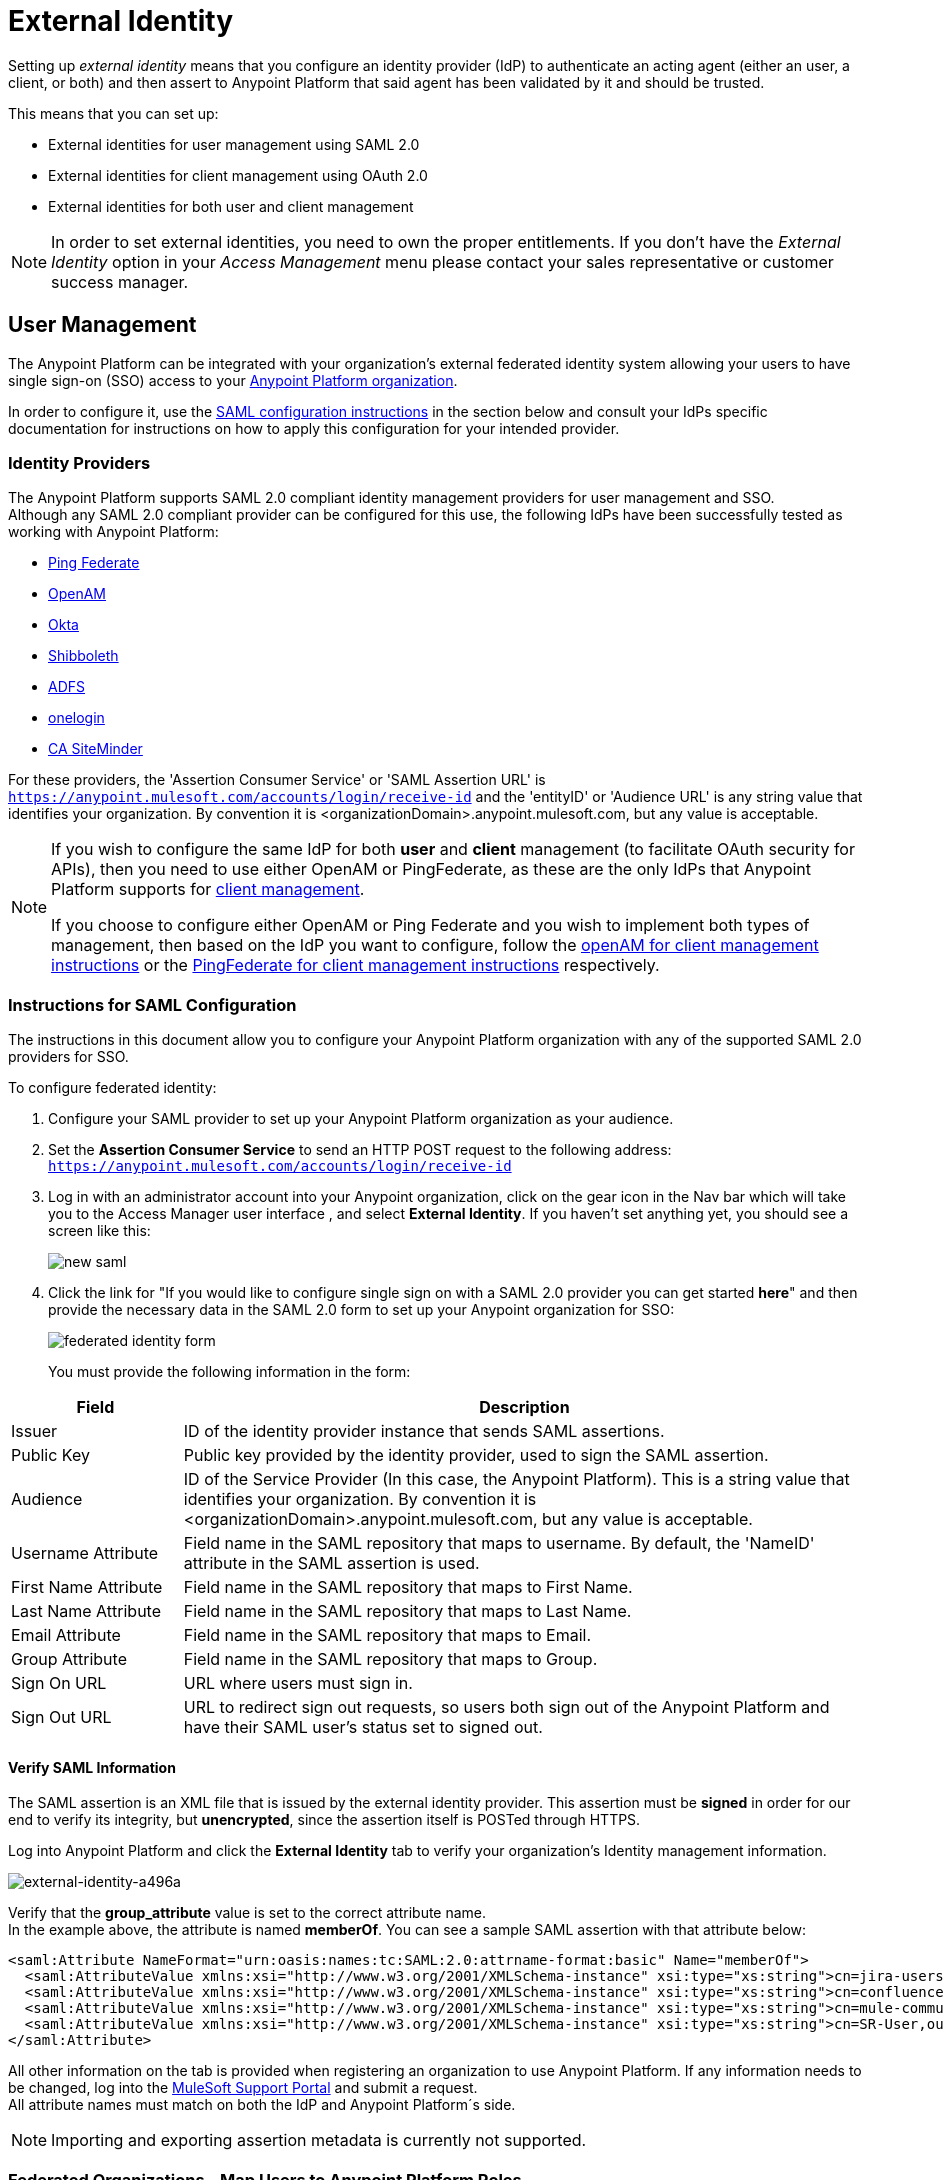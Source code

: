 = External Identity
:keywords: anypoint platform, permissions, configuring, pingfederate, saml

Setting up _external identity_ means that you configure an identity provider (IdP) to authenticate an acting agent (either an user, a client, or both) and then assert to Anypoint Platform that said agent has been validated by it and should be trusted.

This means that you can set up:

* External identities for user management using SAML 2.0
* External identities for client management using OAuth 2.0
* External identities for both user and client management

[NOTE]
====
In order to set external identities, you need to own the proper entitlements. If you don't have the _External Identity_ option in your _Access Management_ menu please contact your sales representative or customer success manager.
====

== User Management

The Anypoint Platform can be integrated with your organization's external federated identity system allowing your users to have single sign-on (SSO) access to your link:/access-management/organization[Anypoint Platform organization].

In order to configure it, use the <<Instructions for SAML Configuration,SAML configuration instructions>> in the section below and consult your IdPs specific documentation for instructions on how to apply this configuration for your intended provider.

=== Identity Providers

The Anypoint Platform supports SAML 2.0 compliant identity management providers for user management and SSO. +
Although any SAML 2.0 compliant provider can be configured for this use, the following IdPs have been successfully tested as working with Anypoint Platform:

* link:https://www.pingidentity.com/en/products/pingfederate.html[Ping Federate]
* link:https://forgerock.org/openam/[OpenAM]
* link:https://www.okta.com/[Okta]
* link:https://shibboleth.net/[Shibboleth]
* link:https://msdn.microsoft.com/en-us/library/bb897402.aspx?f=255&MSPPError=-2147217396[ADFS]
* link:https://www.onelogin.com/[onelogin]
* link:http://www.ca.com/us/products/ca-single-sign-on.html[CA SiteMinder]

For these providers, the 'Assertion Consumer Service' or 'SAML Assertion URL' is `https://anypoint.mulesoft.com/accounts/login/receive-id` and the 'entityID' or 'Audience URL' is any string value that identifies your organization. By convention it is <organizationDomain>.anypoint.mulesoft.com, but any value is acceptable.

[NOTE]
--
If you wish to configure the same IdP for both *user* and *client* management (to facilitate OAuth security for APIs), then you need to use either OpenAM or PingFederate, as these are the only IdPs that Anypoint Platform supports for <<Client Management, client management>>.

If you choose to configure either OpenAM or Ping Federate and you wish to implement both types of management, then based on the IdP you want to configure, follow the  <<openam-client,openAM for client management instructions>>  or the <<pingfederate-client,PingFederate for client management instructions>> respectively.
--

=== Instructions for SAML Configuration

The instructions in this document allow you to configure your Anypoint Platform organization with any of the supported SAML 2.0 providers for SSO.

To configure federated identity:

. Configure your SAML provider to set up your Anypoint Platform organization as your audience.
. Set the *Assertion Consumer Service* to send an HTTP POST request to the following address: `https://anypoint.mulesoft.com/accounts/login/receive-id`
. Log in with an administrator account into your Anypoint organization, click on the gear icon in the Nav bar which will take you to the Access Manager user interface , and select *External Identity*. If you haven't set anything yet, you should see a screen like this:
+
image:new-saml.png[new saml]

. Click the link for "If you would like to configure single sign on with a SAML 2.0 provider you can get started *here*" and then provide the necessary data in the SAML 2.0 form to set up your Anypoint organization for SSO:
+
image:federated-form.png[federated identity form]
+
You must provide the following information in the form:

[cols="20a,80a",options="header"]
|===
|Field |Description
|Issuer |ID of the identity provider instance that sends SAML assertions.
|Public Key |Public key provided by the identity provider, used to sign the SAML assertion.
|Audience |ID of the Service Provider (In this case, the Anypoint Platform). This is a string value that identifies your organization. By convention it is <organizationDomain>.anypoint.mulesoft.com, but any value is acceptable.
|Username Attribute |Field name in the SAML repository that maps to username. By default, the 'NameID' attribute in the SAML assertion is used.
|First Name Attribute |Field name in the SAML repository that maps to First Name.
|Last Name Attribute |Field name in the SAML repository that maps to Last Name.
|Email Attribute |Field name in the SAML repository that maps to Email.
|Group Attribute |Field name in the SAML repository that maps to Group.
|Sign On URL |URL where users must sign in.
|Sign Out URL |URL to redirect sign out requests, so users both sign out of the Anypoint Platform and have their SAML user's status set to signed out.
|===

==== Verify SAML Information

The SAML assertion is an XML file that is issued by the external identity provider. This assertion must be *signed* in order for our end to verify its integrity, but *unencrypted*, since the assertion itself is POSTed through HTTPS.

Log into Anypoint Platform and click the *External Identity* tab to verify your organization's Identity management information.

image::external-identity-a496a.png[external-identity-a496a]

Verify that the *group_attribute* value is set to the correct attribute name. +
In the example above, the attribute is named *memberOf*. You can see a sample SAML assertion with that attribute below:

[source,xml,linenums]
----
<saml:Attribute NameFormat="urn:oasis:names:tc:SAML:2.0:attrname-format:basic" Name="memberOf">
  <saml:AttributeValue xmlns:xsi="http://www.w3.org/2001/XMLSchema-instance" xsi:type="xs:string">cn=jira-users,ou=groups,dc=muleforge,dc=org</saml:AttributeValue>
  <saml:AttributeValue xmlns:xsi="http://www.w3.org/2001/XMLSchema-instance" xsi:type="xs:string">cn=confluence-users,ou=groups,dc=muleforge,dc=org</saml:AttributeValue>
  <saml:AttributeValue xmlns:xsi="http://www.w3.org/2001/XMLSchema-instance" xsi:type="xs:string">cn=mule-community,ou=groups,dc=muleforge,dc=org</saml:AttributeValue>
  <saml:AttributeValue xmlns:xsi="http://www.w3.org/2001/XMLSchema-instance" xsi:type="xs:string">cn=SR-User,ou=Groups,dc=muleforge,dc=org</saml:AttributeValue>
</saml:Attribute>
----

All other information on the tab is provided when registering an organization to use Anypoint Platform. If any information needs to be changed, log into the  link:https://www.mulesoft.com/support-login[MuleSoft Support Portal] and submit a request. +
All attribute names must match on both the IdP and Anypoint Platform´s side.


[NOTE]
Importing and exporting assertion metadata is currently not supported.
// SPs usually support configuring them and exporting metadata to be imported in the IdP.


=== Federated Organizations - Map Users to Anypoint Platform Roles

As of November 2014, Anypoint Platform provides a feature to help you map users in a federated organization's LDAP group to an Anypoint link:/access-management/roles.adoc[Role].

This requires that your Anypoint Platform organization utilizes an external identity provider such as link:https://www.pingidentity.com/en/products/pingfederate.html[PingFederate].

This feature enables users in an organization to sign in to Anypoint Platform using the same organizational credentials and access permissions that an organization maintains using LDAP. +
This ensures credential security and maintains organizational roles for accessing privileged information.

To support this feature you first need to configure an external identity following any of the methods described above, and then follow the two steps described below:

===== Configure Roles

To configure a role:

. In Anypoint Platform, click *Roles*. Click *Add role* to create a role for each group of users in your organization.
+
image::external-identity-34af9.png[]

. Specify a role name and description. Click *Add role* to add the role:
+
image::external-identity-c731b.png[]
+

. In the *Roles* menu, click the name of the new role:
+
image::external-identity-35f9a.png[]
+

.  Click *Set external group mapping*:
+
image::external-identity-251b8.png[]
+

. Copy the string from your SAML assertion's AttributeValue to the *External group name* field, for example:
+
SAML AttributeValue:
+
[source,xml,linenums]
----
<saml:AttributeValue xmlns:xsi="http://www.w3.org/2001/XMLSchema-instance"
  xsi:type="xs:string">cn=jira-users,ou=groups,dc=muleforge,dc=org</saml:AttributeValue>
----

+
Mapping:
+
image::external-identity-cfb1e.png[]

. Click *Set names*.
.. If you want to map more than one attribute name to the selected role, you can click on the *Add more* option and add another attribute.
. Repeat this process for each role that you would like mapped to an external group.


=== Considerations for User Management

Enabling SSO for your users has a few implications on your Anypoint Platform Account.

* If you configure and IdP to handle user information assertion, the login URL for accessing Anypoint Platform will then be `https://anypoint.mulesoft.com/login/{yourorgDomain}`.
* Your IdP needs to be configured to send both Username and Email in your assertion, and your Anypoint Platform needs to be configured to map them to the expected attribute name. Otherwise the login fails with a 403 unauthorized error message.
* With External Identity enabled, the invite button is disabled and no new non-federated users can be added. +
A possible workaround when adding new non-federated users to your federated organization is to disable SSO, invite your desired new users and re-enabling SSO. +
Existing non-federated users continue to work as normal, with some exceptions:
+
** If their session times out, they will be redirected to the Federated Identity login page, instead of the generic one.
** Links and bookmarks that identify the organization will redirect the user to the Federated login, which will fail for non-federated users.

== Client Management

Client Management allows any client connecting to your application to identify itself using OAuth 2.0.

An OAuth client application interacts with the provider´s authorization server to obtain access tokens needed to call OAuth-protected services at the Anypoint Platform´s resource server. +
The only OAuth 2.0 supported IdPs that work with Anypoint Platform are <<openam-client,openAM>> and <<pingfederate-client,Ping Federate>>

[NOTE]
--
Client management is only available for Enterprise Edition users
--

[CAUTION]
Having a single audience (an Anypoint Platform organization) served by multiple issuers (multiple SAML provider instances) is currently not supported.

[[openam-client]]
=== openAM

If you want to use openAM for client management and if you're *not using* Anypoint Platform on premises, you need to request that your account be configured in that way, as you can't set this up manually. +
Work with your MuleSoft account representative to ensure that we are aware of your needs for configuring your organization with PingFederate.

Complete the link:https://docs.google.com/forms/d/1ZvNUWU3u0lzLk6H5R3lKcEN2Dcyg1zekc1HYtYIcZP0/viewform[OpenAM form] and MuleSoft will get back to you within 48 hours with either the completion of the configuration or follow-up questions to complete the configuration.

[NOTE]
====
If you are using Anypoint Platform on premises, you do not need to provide this information to MuleSoft.
====


[[pingfederate-client]]
=== Ping Federate

If you want to use Ping Federate for client management and if you're *not using* Anypoint Platform on premises, you need to request that your account be configured in that way, as you can't set this up manually. +
Work with your MuleSoft account representative to ensure that we are aware of your needs for configuring your organization with PingFederate.

Complete the link:https://docs.google.com/a/mulesoft.com/forms/d/16ZQjXcLmuXO8140svkjUxywzkZjv01GTgbf_3kfEebQ/viewform[Ping Federate Form]. After you complete this form, MuleSoft gets back to you within 48 hours with either the completion of the configuration or follow-up questions to complete the configuration.

[NOTE]
====
If you are using Anypoint Platform on premises, you do not need to provide this information to MuleSoft.
====


== Single Log Out

Single log out is important so that a user or user agent can log out of an authenticated environment and ensure that both service providers and identity servers process the log out correctly.

To configure single log out:

. In PingFederate, click the *SP Configuration* for the Anypoint Platform.
. Go to *Browser SSO* and click *Configure Browser SSO*.
. Under *SAML Profiles*, ensure that these are set:
** *IdP-Initiated SSO*
** *IdP-Initiated SLO*
** *SP-Initiated SLO*
. Go to *Protocol Settings* and click *Configure Protocol Settings*.
. Configure a *SLO Service Url* with the following:
** *Binding*: POST
** *Endpoint URL*: Set PARTNER_SP_ID to the correct value: `https://anypoint.mulesoft.com/accounts/logout/receive-id`
+
It's also possible to control where the user is redirected after signing out. Most customers like to redirect the user to a different page so we allow you to configure that in your PingFederate's service provider configuration. You can add a `redirect_uri` query parameter to the SLO Service URL and the Anypoint Platform routes the user there rather than to the Anypoint Platform sign-in page.
+
For example, if you want to route the users back to your signin page, make the URL:
+
[source]
----
https://anypoint.mulesoft.com/accounts/logout/receive-id?redirect_uri=https%3A%2F%2Fanypoint.mulesoft.com%2Faccounts%2Flogin%2Fyour-domain
----
+
If you want to route the users back to your portal page, make the URL:
+
[source]
----
https://anypoint.mulesoft.com/accounts/logout/receive-id?redirect_uri=https%3A%2F%2Fanypoint.mulesoft.com%2Fapiplatform%2Fyour-domain%2F%23%2Fportals
----
+
. Under *Allowable SAML Bindings*, click *Redirect*.
. Under *Encryption Policy*, make certain that nothing is encrypted.
. Save and click *Done* out of *Protocol Settings* and *Browser SSO*.
. When viewing the *SP Configuration* for Anypoint Platform, go to *Credentials*, and click *Configure Credentials*.
. Under *Signature Verification Settings*, click *Manage Signature Verification Settings*. Set the *Trust Model* to *Unanchored*, and import the link:_attachments/anypoint-platform-slo.pem[attached certificate]. Make it the active certificate.


== See Also

* Learn more about link:/access-management/managing-accounts-roles-and-permissions[managing accounts, roles and permissions].
